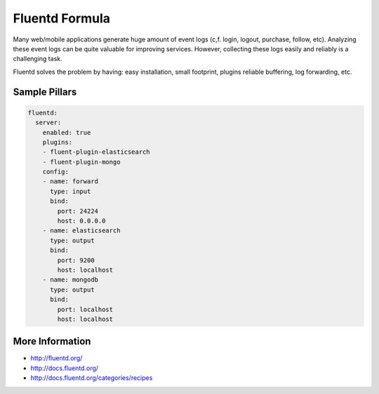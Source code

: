 
===============
Fluentd Formula
===============

Many web/mobile applications generate huge amount of event logs
(c,f. login, logout, purchase, follow, etc). Analyzing these event
logs can be quite valuable for improving services. However, collecting
these logs easily and reliably is a challenging task.

Fluentd solves the problem by having: easy installation, small footprint,
plugins reliable buffering, log forwarding, etc.

Sample Pillars
==============

.. code-block:: yaml

		fluentd:
		  server:
		    enabled: true
		    plugins:
		    - fluent-plugin-elasticsearch
		    - fluent-plugin-mongo
		    config:
		    - name: forward
		      type: input
		      bind:
		        port: 24224
		        host: 0.0.0.0
		    - name: elasticsearch
		      type: output
		      bind:
		        port: 9200
		        host: localhost
		    - name: mongodb
		      type: output
		      bind:
		      	port: localhost
		      	host: localhost

More Information
================

* http://fluentd.org/
* http://docs.fluentd.org/
* http://docs.fluentd.org/categories/recipes
